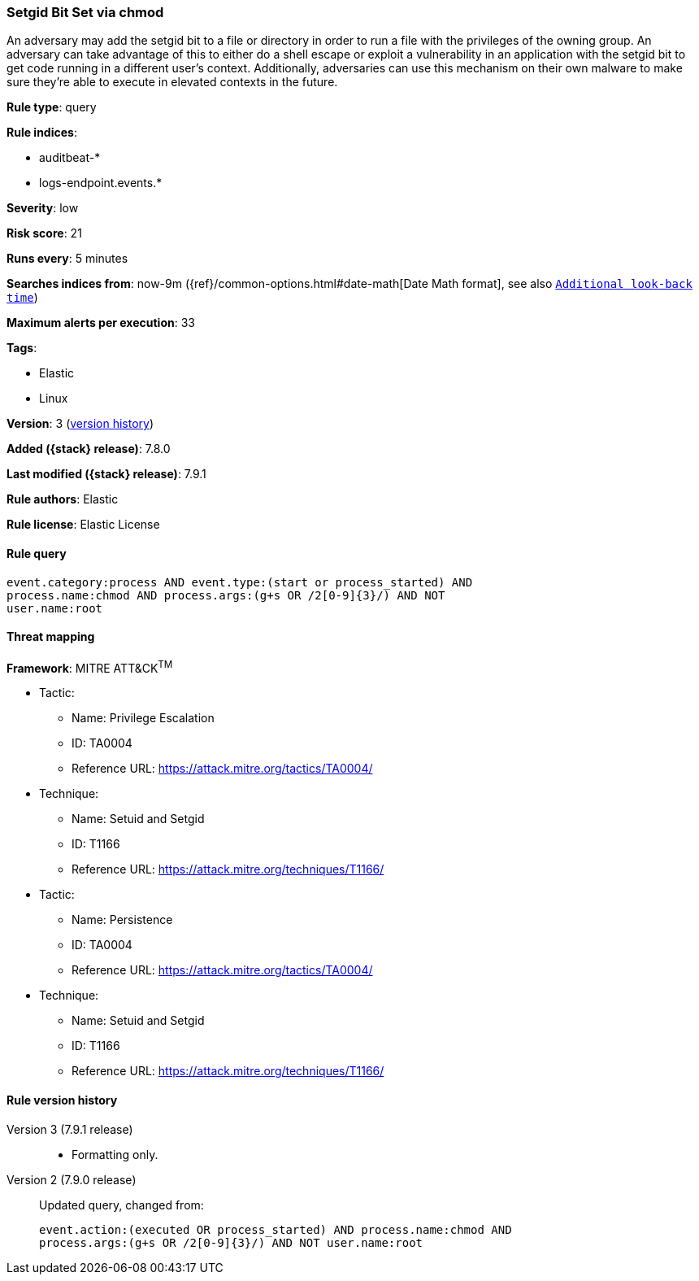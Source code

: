 [[setgid-bit-set-via-chmod]]
=== Setgid Bit Set via chmod

An adversary may add the setgid bit to a file or directory in order to run a file with the privileges of the owning group. An adversary can take advantage of this to either do a shell escape or exploit a vulnerability in an application with the setgid bit to get code running in a different user’s context. Additionally, adversaries can use this mechanism on their own malware to make sure they're able to execute in elevated contexts in the future.

*Rule type*: query

*Rule indices*:

* auditbeat-*
* logs-endpoint.events.*

*Severity*: low

*Risk score*: 21

*Runs every*: 5 minutes

*Searches indices from*: now-9m ({ref}/common-options.html#date-math[Date Math format], see also <<rule-schedule, `Additional look-back time`>>)

*Maximum alerts per execution*: 33

*Tags*:

* Elastic
* Linux

*Version*: 3 (<<setgid-bit-set-via-chmod-history, version history>>)

*Added ({stack} release)*: 7.8.0

*Last modified ({stack} release)*: 7.9.1

*Rule authors*: Elastic

*Rule license*: Elastic License

==== Rule query


[source,js]
----------------------------------
event.category:process AND event.type:(start or process_started) AND
process.name:chmod AND process.args:(g+s OR /2[0-9]{3}/) AND NOT
user.name:root
----------------------------------

==== Threat mapping

*Framework*: MITRE ATT&CK^TM^

* Tactic:
** Name: Privilege Escalation
** ID: TA0004
** Reference URL: https://attack.mitre.org/tactics/TA0004/
* Technique:
** Name: Setuid and Setgid
** ID: T1166
** Reference URL: https://attack.mitre.org/techniques/T1166/


* Tactic:
** Name: Persistence
** ID: TA0004
** Reference URL: https://attack.mitre.org/tactics/TA0004/
* Technique:
** Name: Setuid and Setgid
** ID: T1166
** Reference URL: https://attack.mitre.org/techniques/T1166/

[[setgid-bit-set-via-chmod-history]]
==== Rule version history

Version 3 (7.9.1 release)::
* Formatting only.

Version 2 (7.9.0 release)::
Updated query, changed from:
+
[source, js]
----------------------------------
event.action:(executed OR process_started) AND process.name:chmod AND
process.args:(g+s OR /2[0-9]{3}/) AND NOT user.name:root
----------------------------------

